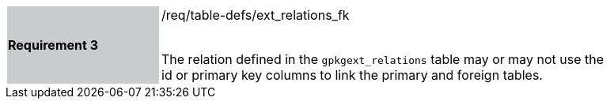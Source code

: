 [width="90%",cols="2,6"]
|===
|*Requirement 3* {set:cellbgcolor:#CACCCE}|/req/table-defs/ext_relations_fk +
 +

The relation defined in the `gpkgext_relations` table may or may not use the id or primary key columns to link the primary and foreign tables.
 {set:cellbgcolor:#FFFFFF}
|===
